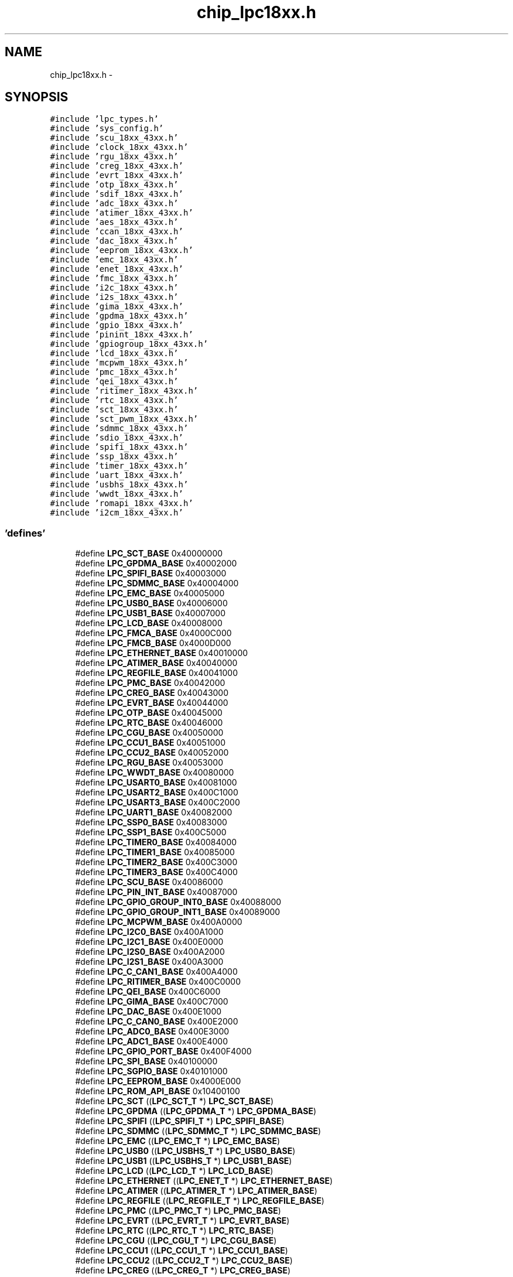 .TH "chip_lpc18xx.h" 3 "Viernes, 14 de Septiembre de 2018" "Ejercicio 1 - TP 5" \" -*- nroff -*-
.ad l
.nh
.SH NAME
chip_lpc18xx.h \- 
.SH SYNOPSIS
.br
.PP
\fC#include 'lpc_types\&.h'\fP
.br
\fC#include 'sys_config\&.h'\fP
.br
\fC#include 'scu_18xx_43xx\&.h'\fP
.br
\fC#include 'clock_18xx_43xx\&.h'\fP
.br
\fC#include 'rgu_18xx_43xx\&.h'\fP
.br
\fC#include 'creg_18xx_43xx\&.h'\fP
.br
\fC#include 'evrt_18xx_43xx\&.h'\fP
.br
\fC#include 'otp_18xx_43xx\&.h'\fP
.br
\fC#include 'sdif_18xx_43xx\&.h'\fP
.br
\fC#include 'adc_18xx_43xx\&.h'\fP
.br
\fC#include 'atimer_18xx_43xx\&.h'\fP
.br
\fC#include 'aes_18xx_43xx\&.h'\fP
.br
\fC#include 'ccan_18xx_43xx\&.h'\fP
.br
\fC#include 'dac_18xx_43xx\&.h'\fP
.br
\fC#include 'eeprom_18xx_43xx\&.h'\fP
.br
\fC#include 'emc_18xx_43xx\&.h'\fP
.br
\fC#include 'enet_18xx_43xx\&.h'\fP
.br
\fC#include 'fmc_18xx_43xx\&.h'\fP
.br
\fC#include 'i2c_18xx_43xx\&.h'\fP
.br
\fC#include 'i2s_18xx_43xx\&.h'\fP
.br
\fC#include 'gima_18xx_43xx\&.h'\fP
.br
\fC#include 'gpdma_18xx_43xx\&.h'\fP
.br
\fC#include 'gpio_18xx_43xx\&.h'\fP
.br
\fC#include 'pinint_18xx_43xx\&.h'\fP
.br
\fC#include 'gpiogroup_18xx_43xx\&.h'\fP
.br
\fC#include 'lcd_18xx_43xx\&.h'\fP
.br
\fC#include 'mcpwm_18xx_43xx\&.h'\fP
.br
\fC#include 'pmc_18xx_43xx\&.h'\fP
.br
\fC#include 'qei_18xx_43xx\&.h'\fP
.br
\fC#include 'ritimer_18xx_43xx\&.h'\fP
.br
\fC#include 'rtc_18xx_43xx\&.h'\fP
.br
\fC#include 'sct_18xx_43xx\&.h'\fP
.br
\fC#include 'sct_pwm_18xx_43xx\&.h'\fP
.br
\fC#include 'sdmmc_18xx_43xx\&.h'\fP
.br
\fC#include 'sdio_18xx_43xx\&.h'\fP
.br
\fC#include 'spifi_18xx_43xx\&.h'\fP
.br
\fC#include 'ssp_18xx_43xx\&.h'\fP
.br
\fC#include 'timer_18xx_43xx\&.h'\fP
.br
\fC#include 'uart_18xx_43xx\&.h'\fP
.br
\fC#include 'usbhs_18xx_43xx\&.h'\fP
.br
\fC#include 'wwdt_18xx_43xx\&.h'\fP
.br
\fC#include 'romapi_18xx_43xx\&.h'\fP
.br
\fC#include 'i2cm_18xx_43xx\&.h'\fP
.br

.SS "'defines'"

.in +1c
.ti -1c
.RI "#define \fBLPC_SCT_BASE\fP   0x40000000"
.br
.ti -1c
.RI "#define \fBLPC_GPDMA_BASE\fP   0x40002000"
.br
.ti -1c
.RI "#define \fBLPC_SPIFI_BASE\fP   0x40003000"
.br
.ti -1c
.RI "#define \fBLPC_SDMMC_BASE\fP   0x40004000"
.br
.ti -1c
.RI "#define \fBLPC_EMC_BASE\fP   0x40005000"
.br
.ti -1c
.RI "#define \fBLPC_USB0_BASE\fP   0x40006000"
.br
.ti -1c
.RI "#define \fBLPC_USB1_BASE\fP   0x40007000"
.br
.ti -1c
.RI "#define \fBLPC_LCD_BASE\fP   0x40008000"
.br
.ti -1c
.RI "#define \fBLPC_FMCA_BASE\fP   0x4000C000"
.br
.ti -1c
.RI "#define \fBLPC_FMCB_BASE\fP   0x4000D000"
.br
.ti -1c
.RI "#define \fBLPC_ETHERNET_BASE\fP   0x40010000"
.br
.ti -1c
.RI "#define \fBLPC_ATIMER_BASE\fP   0x40040000"
.br
.ti -1c
.RI "#define \fBLPC_REGFILE_BASE\fP   0x40041000"
.br
.ti -1c
.RI "#define \fBLPC_PMC_BASE\fP   0x40042000"
.br
.ti -1c
.RI "#define \fBLPC_CREG_BASE\fP   0x40043000"
.br
.ti -1c
.RI "#define \fBLPC_EVRT_BASE\fP   0x40044000"
.br
.ti -1c
.RI "#define \fBLPC_OTP_BASE\fP   0x40045000"
.br
.ti -1c
.RI "#define \fBLPC_RTC_BASE\fP   0x40046000"
.br
.ti -1c
.RI "#define \fBLPC_CGU_BASE\fP   0x40050000"
.br
.ti -1c
.RI "#define \fBLPC_CCU1_BASE\fP   0x40051000"
.br
.ti -1c
.RI "#define \fBLPC_CCU2_BASE\fP   0x40052000"
.br
.ti -1c
.RI "#define \fBLPC_RGU_BASE\fP   0x40053000"
.br
.ti -1c
.RI "#define \fBLPC_WWDT_BASE\fP   0x40080000"
.br
.ti -1c
.RI "#define \fBLPC_USART0_BASE\fP   0x40081000"
.br
.ti -1c
.RI "#define \fBLPC_USART2_BASE\fP   0x400C1000"
.br
.ti -1c
.RI "#define \fBLPC_USART3_BASE\fP   0x400C2000"
.br
.ti -1c
.RI "#define \fBLPC_UART1_BASE\fP   0x40082000"
.br
.ti -1c
.RI "#define \fBLPC_SSP0_BASE\fP   0x40083000"
.br
.ti -1c
.RI "#define \fBLPC_SSP1_BASE\fP   0x400C5000"
.br
.ti -1c
.RI "#define \fBLPC_TIMER0_BASE\fP   0x40084000"
.br
.ti -1c
.RI "#define \fBLPC_TIMER1_BASE\fP   0x40085000"
.br
.ti -1c
.RI "#define \fBLPC_TIMER2_BASE\fP   0x400C3000"
.br
.ti -1c
.RI "#define \fBLPC_TIMER3_BASE\fP   0x400C4000"
.br
.ti -1c
.RI "#define \fBLPC_SCU_BASE\fP   0x40086000"
.br
.ti -1c
.RI "#define \fBLPC_PIN_INT_BASE\fP   0x40087000"
.br
.ti -1c
.RI "#define \fBLPC_GPIO_GROUP_INT0_BASE\fP   0x40088000"
.br
.ti -1c
.RI "#define \fBLPC_GPIO_GROUP_INT1_BASE\fP   0x40089000"
.br
.ti -1c
.RI "#define \fBLPC_MCPWM_BASE\fP   0x400A0000"
.br
.ti -1c
.RI "#define \fBLPC_I2C0_BASE\fP   0x400A1000"
.br
.ti -1c
.RI "#define \fBLPC_I2C1_BASE\fP   0x400E0000"
.br
.ti -1c
.RI "#define \fBLPC_I2S0_BASE\fP   0x400A2000"
.br
.ti -1c
.RI "#define \fBLPC_I2S1_BASE\fP   0x400A3000"
.br
.ti -1c
.RI "#define \fBLPC_C_CAN1_BASE\fP   0x400A4000"
.br
.ti -1c
.RI "#define \fBLPC_RITIMER_BASE\fP   0x400C0000"
.br
.ti -1c
.RI "#define \fBLPC_QEI_BASE\fP   0x400C6000"
.br
.ti -1c
.RI "#define \fBLPC_GIMA_BASE\fP   0x400C7000"
.br
.ti -1c
.RI "#define \fBLPC_DAC_BASE\fP   0x400E1000"
.br
.ti -1c
.RI "#define \fBLPC_C_CAN0_BASE\fP   0x400E2000"
.br
.ti -1c
.RI "#define \fBLPC_ADC0_BASE\fP   0x400E3000"
.br
.ti -1c
.RI "#define \fBLPC_ADC1_BASE\fP   0x400E4000"
.br
.ti -1c
.RI "#define \fBLPC_GPIO_PORT_BASE\fP   0x400F4000"
.br
.ti -1c
.RI "#define \fBLPC_SPI_BASE\fP   0x40100000"
.br
.ti -1c
.RI "#define \fBLPC_SGPIO_BASE\fP   0x40101000"
.br
.ti -1c
.RI "#define \fBLPC_EEPROM_BASE\fP   0x4000E000"
.br
.ti -1c
.RI "#define \fBLPC_ROM_API_BASE\fP   0x10400100"
.br
.ti -1c
.RI "#define \fBLPC_SCT\fP   ((\fBLPC_SCT_T\fP              *) \fBLPC_SCT_BASE\fP)"
.br
.ti -1c
.RI "#define \fBLPC_GPDMA\fP   ((\fBLPC_GPDMA_T\fP            *) \fBLPC_GPDMA_BASE\fP)"
.br
.ti -1c
.RI "#define \fBLPC_SPIFI\fP   ((\fBLPC_SPIFI_T\fP            *) \fBLPC_SPIFI_BASE\fP)"
.br
.ti -1c
.RI "#define \fBLPC_SDMMC\fP   ((\fBLPC_SDMMC_T\fP            *) \fBLPC_SDMMC_BASE\fP)"
.br
.ti -1c
.RI "#define \fBLPC_EMC\fP   ((\fBLPC_EMC_T\fP              *) \fBLPC_EMC_BASE\fP)"
.br
.ti -1c
.RI "#define \fBLPC_USB0\fP   ((\fBLPC_USBHS_T\fP            *) \fBLPC_USB0_BASE\fP)"
.br
.ti -1c
.RI "#define \fBLPC_USB1\fP   ((\fBLPC_USBHS_T\fP            *) \fBLPC_USB1_BASE\fP)"
.br
.ti -1c
.RI "#define \fBLPC_LCD\fP   ((\fBLPC_LCD_T\fP              *) \fBLPC_LCD_BASE\fP)"
.br
.ti -1c
.RI "#define \fBLPC_ETHERNET\fP   ((\fBLPC_ENET_T\fP             *) \fBLPC_ETHERNET_BASE\fP)"
.br
.ti -1c
.RI "#define \fBLPC_ATIMER\fP   ((\fBLPC_ATIMER_T\fP           *) \fBLPC_ATIMER_BASE\fP)"
.br
.ti -1c
.RI "#define \fBLPC_REGFILE\fP   ((\fBLPC_REGFILE_T\fP          *) \fBLPC_REGFILE_BASE\fP)"
.br
.ti -1c
.RI "#define \fBLPC_PMC\fP   ((\fBLPC_PMC_T\fP              *) \fBLPC_PMC_BASE\fP)"
.br
.ti -1c
.RI "#define \fBLPC_EVRT\fP   ((\fBLPC_EVRT_T\fP             *) \fBLPC_EVRT_BASE\fP)"
.br
.ti -1c
.RI "#define \fBLPC_RTC\fP   ((\fBLPC_RTC_T\fP              *) \fBLPC_RTC_BASE\fP)"
.br
.ti -1c
.RI "#define \fBLPC_CGU\fP   ((\fBLPC_CGU_T\fP              *) \fBLPC_CGU_BASE\fP)"
.br
.ti -1c
.RI "#define \fBLPC_CCU1\fP   ((\fBLPC_CCU1_T\fP             *) \fBLPC_CCU1_BASE\fP)"
.br
.ti -1c
.RI "#define \fBLPC_CCU2\fP   ((\fBLPC_CCU2_T\fP             *) \fBLPC_CCU2_BASE\fP)"
.br
.ti -1c
.RI "#define \fBLPC_CREG\fP   ((\fBLPC_CREG_T\fP             *) \fBLPC_CREG_BASE\fP)"
.br
.ti -1c
.RI "#define \fBLPC_RGU\fP   ((\fBLPC_RGU_T\fP              *) \fBLPC_RGU_BASE\fP)"
.br
.ti -1c
.RI "#define \fBLPC_WWDT\fP   ((\fBLPC_WWDT_T\fP             *) \fBLPC_WWDT_BASE\fP)"
.br
.ti -1c
.RI "#define \fBLPC_USART0\fP   ((\fBLPC_USART_T\fP            *) \fBLPC_USART0_BASE\fP)"
.br
.ti -1c
.RI "#define \fBLPC_USART2\fP   ((\fBLPC_USART_T\fP            *) \fBLPC_USART2_BASE\fP)"
.br
.ti -1c
.RI "#define \fBLPC_USART3\fP   ((\fBLPC_USART_T\fP            *) \fBLPC_USART3_BASE\fP)"
.br
.ti -1c
.RI "#define \fBLPC_UART1\fP   ((\fBLPC_USART_T\fP            *) \fBLPC_UART1_BASE\fP)"
.br
.ti -1c
.RI "#define \fBLPC_SSP0\fP   ((\fBLPC_SSP_T\fP              *) \fBLPC_SSP0_BASE\fP)"
.br
.ti -1c
.RI "#define \fBLPC_SSP1\fP   ((\fBLPC_SSP_T\fP              *) \fBLPC_SSP1_BASE\fP)"
.br
.ti -1c
.RI "#define \fBLPC_TIMER0\fP   ((\fBLPC_TIMER_T\fP            *) \fBLPC_TIMER0_BASE\fP)"
.br
.ti -1c
.RI "#define \fBLPC_TIMER1\fP   ((\fBLPC_TIMER_T\fP            *) \fBLPC_TIMER1_BASE\fP)"
.br
.ti -1c
.RI "#define \fBLPC_TIMER2\fP   ((\fBLPC_TIMER_T\fP            *) \fBLPC_TIMER2_BASE\fP)"
.br
.ti -1c
.RI "#define \fBLPC_TIMER3\fP   ((\fBLPC_TIMER_T\fP            *) \fBLPC_TIMER3_BASE\fP)"
.br
.ti -1c
.RI "#define \fBLPC_SCU\fP   ((\fBLPC_SCU_T\fP              *) \fBLPC_SCU_BASE\fP)"
.br
.ti -1c
.RI "#define \fBLPC_GPIO_PIN_INT\fP   ((\fBLPC_PIN_INT_T\fP          *) \fBLPC_PIN_INT_BASE\fP)"
.br
.ti -1c
.RI "#define \fBLPC_GPIOGROUP\fP   ((\fBLPC_GPIOGROUPINT_T\fP     *) \fBLPC_GPIO_GROUP_INT0_BASE\fP)"
.br
.ti -1c
.RI "#define \fBLPC_MCPWM\fP   ((\fBLPC_MCPWM_T\fP            *) \fBLPC_MCPWM_BASE\fP)"
.br
.ti -1c
.RI "#define \fBLPC_I2C0\fP   ((\fBLPC_I2C_T\fP              *) \fBLPC_I2C0_BASE\fP)"
.br
.ti -1c
.RI "#define \fBLPC_I2C1\fP   ((\fBLPC_I2C_T\fP              *) \fBLPC_I2C1_BASE\fP)"
.br
.ti -1c
.RI "#define \fBLPC_I2S0\fP   ((\fBLPC_I2S_T\fP              *) \fBLPC_I2S0_BASE\fP)"
.br
.ti -1c
.RI "#define \fBLPC_I2S1\fP   ((\fBLPC_I2S_T\fP              *) \fBLPC_I2S1_BASE\fP)"
.br
.ti -1c
.RI "#define \fBLPC_C_CAN1\fP   ((\fBLPC_CCAN_T\fP             *) \fBLPC_C_CAN1_BASE\fP)"
.br
.ti -1c
.RI "#define \fBLPC_RITIMER\fP   ((\fBLPC_RITIMER_T\fP          *) \fBLPC_RITIMER_BASE\fP)"
.br
.ti -1c
.RI "#define \fBLPC_QEI\fP   ((\fBLPC_QEI_T\fP              *) \fBLPC_QEI_BASE\fP)"
.br
.ti -1c
.RI "#define \fBLPC_GIMA\fP   ((\fBLPC_GIMA_T\fP             *) \fBLPC_GIMA_BASE\fP)"
.br
.ti -1c
.RI "#define \fBLPC_DAC\fP   ((\fBLPC_DAC_T\fP              *) \fBLPC_DAC_BASE\fP)"
.br
.ti -1c
.RI "#define \fBLPC_C_CAN0\fP   ((\fBLPC_CCAN_T\fP             *) \fBLPC_C_CAN0_BASE\fP)"
.br
.ti -1c
.RI "#define \fBLPC_ADC0\fP   ((\fBLPC_ADC_T\fP              *) \fBLPC_ADC0_BASE\fP)"
.br
.ti -1c
.RI "#define \fBLPC_ADC1\fP   ((\fBLPC_ADC_T\fP              *) \fBLPC_ADC1_BASE\fP)"
.br
.ti -1c
.RI "#define \fBLPC_GPIO_PORT\fP   ((\fBLPC_GPIO_T\fP             *) \fBLPC_GPIO_PORT_BASE\fP)"
.br
.ti -1c
.RI "#define \fBLPC_EEPROM\fP   ((\fBLPC_EEPROM_T\fP           *) \fBLPC_EEPROM_BASE\fP)"
.br
.ti -1c
.RI "#define \fBLPC_FMCA\fP   ((\fBLPC_FMC_T\fP              *) \fBLPC_FMCA_BASE\fP)"
.br
.ti -1c
.RI "#define \fBLPC_FMCB\fP   ((\fBLPC_FMC_T\fP              *) \fBLPC_FMCB_BASE\fP)"
.br
.ti -1c
.RI "#define \fBLPC_ROM_API\fP   ((\fBLPC_ROM_API_T\fP          *) \fBLPC_ROM_API_BASE\fP)"
.br
.in -1c
.SH "Autor"
.PP 
Generado automáticamente por Doxygen para Ejercicio 1 - TP 5 del código fuente\&.
